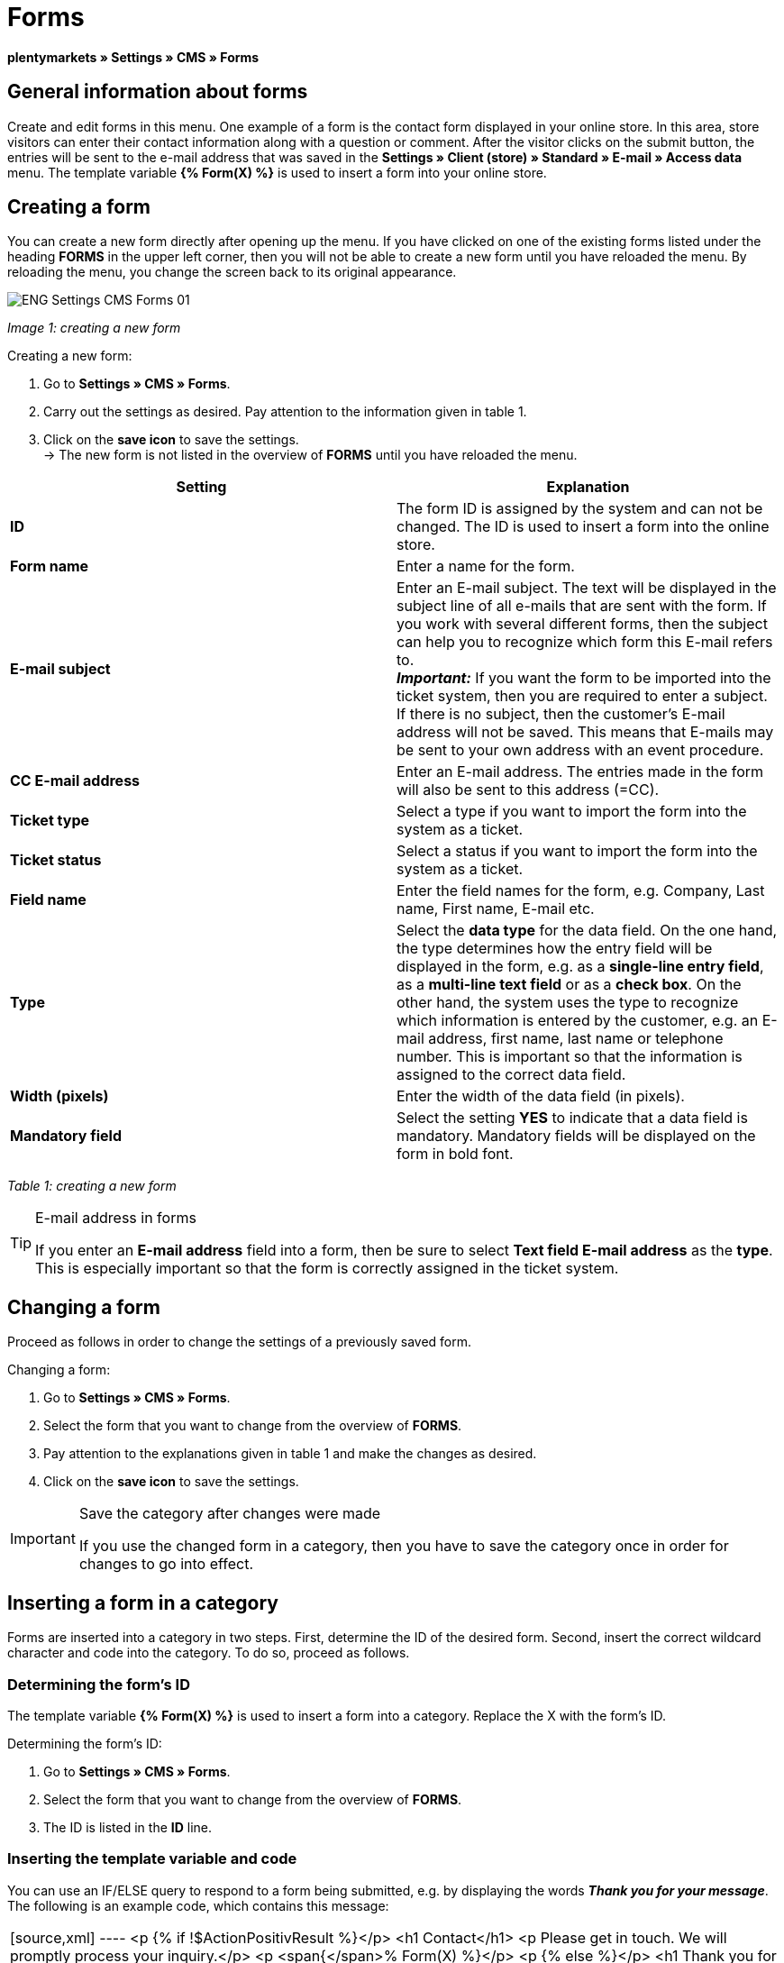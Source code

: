 = Forms
:lang: en
// include::{includedir}/_header.adoc[]
:position: 10

**plentymarkets » Settings » CMS » Forms**

==  General information about forms

Create and edit forms in this menu. One example of a form is the contact form displayed in your online store. In this area, store visitors can enter their contact information along with a question or comment. After the visitor clicks on the submit button, the entries will be sent to the e-mail address that was saved in the **Settings » Client (store) » Standard » E-mail » Access data** menu. The template variable **{% Form(X) %}** is used to insert a form into your online store.

==  Creating a form

You can create a new form directly after opening up the menu. If you have clicked on one of the existing forms listed under the heading **FORMS** in the upper left corner, then you will not be able to create a new form until you have reloaded the menu. By reloading the menu, you change the screen back to its original appearance.

image::omni-channel/online-store/_cms/settings/assets/ENG-Settings-CMS-Forms-01.png[]

__Image 1: creating a new form__

[.instruction]
Creating a new form:

.  Go to **Settings » CMS » Forms**.
.  Carry out the settings as desired. Pay attention to the information given in table 1.
.  Click on the **save icon** to save the settings. +
→ The new form is not listed in the overview of **FORMS** until you have reloaded the menu.

[cols="a,a"]
|====
| Setting | Explanation

|**ID**
| The form ID is assigned by the system and can not be changed. The ID is used to insert a form into the online store.

|**Form name**
| Enter a name for the form.

|**E-mail subject**
| Enter an E-mail subject. The text will be displayed in the subject line of all e-mails that are sent with the form. If you work with several different forms, then the subject can help you to recognize which form this E-mail refers to. +
__**Important:**__ If you want the form to be imported into the ticket system, then you are required to enter a subject. If there is no subject, then the customer's E-mail address will not be saved. This means that E-mails may be sent to your own address with an event procedure.

|**CC E-mail address**
| Enter an E-mail address. The entries made in the form will also be sent to this address (=CC).

|**Ticket type**
| Select a type if you want to import the form into the system as a ticket.

|**Ticket status**
| Select a status if you want to import the form into the system as a ticket.

|**Field name**
| Enter the field names for the form, e.g. Company, Last name, First name, E-mail etc.

|**Type**
| Select the **data type** for the data field. On the one hand, the type determines how the entry field will be displayed in the form, e.g. as a **single-line entry field**, as a **multi-line text field** or as a **check box**. On the other hand, the system uses the type to recognize which information is entered by the customer, e.g. an E-mail address, first name, last name or telephone number. This is important so that the information is assigned to the correct data field.

|**Width (pixels)**
| Enter the width of the data field (in pixels).

|**Mandatory field**
| Select the setting **YES** to indicate that a data field is mandatory. Mandatory fields will be displayed on the form in bold font.
|====

__Table 1: creating a new form__

[TIP]
.E-mail address in forms
====
If you enter an **E-mail address** field into a form, then be sure to select **Text field E-mail address** as the **type**. This is especially important so that the form is correctly assigned in the ticket system.
====

==  Changing a form

Proceed as follows in order to change the settings of a previously saved form.

[.instruction]
Changing a form:

.  Go to **Settings » CMS » Forms**.
.  Select the form that you want to change from the overview of **FORMS**.
.  Pay attention to the explanations given in table 1 and make the changes as desired.
.  Click on the **save icon** to save the settings.

[IMPORTANT]
.Save the category after changes were made
====
If you use the changed form in a category, then you have to save the category once in order for changes to go into effect.
====

==  Inserting a form in a category

Forms are inserted into a category in two steps. First, determine the ID of the desired form. Second, insert the correct wildcard character and code into the category. To do so, proceed as follows.

===  Determining the form's ID

The template variable **{% Form(X) %}** is used to insert a form into a category. Replace the X with the form's ID.

[.instruction]
Determining the form's ID:

.  Go to **Settings » CMS » Forms**.
.  Select the form that you want to change from the overview of **FORMS**.
.  The ID is listed in the **ID** line.

===  Inserting the template variable and code

You can use an IF/ELSE query to respond to a form being submitted, e.g. by displaying the words __**Thank you for your message**__. The following is an example code, which contains this message:

[cols=""]
|====
|
[source,xml]
----
<p
{% if !$ActionPositivResult %}</p>
<h1
Contact</h1>
<p
Please get in touch. We will promptly process your inquiry.</p>
<p
<span{</span>% Form(X) %}</p>
<p
{% else %}</p>
<h1
Thank you for your message.</h1>
<p
{% endif %}</p>

----

|====

[.instruction]
Inserting the form and code:

.  Go to **Item » Categories**.
.  Select the desired language from the **Language** drop-down menu, e.g. English.
.  Open the desired category.
.  Copy the code shown above and insert it at the location where you would like it to be.
.  Search for the template variable **{% Form(X) %}** and replace the X with the form's ID.
.  Click on the **save icon** to save the settings.

==  Creating and linking forms in other languages

Create forms for every language in your online store. Link the forms to the correct language version of the category.

[.instruction]
Creating a form in another language:

.  Go to **Settings » CMS » Forms**.
.  Pay attention to the explanations given in table 1 and carry out the settings as desired. +
→ Enter the field names in the desired language, e.g. German. +
→ Enter a name into the **Form name** field. Select a name that allows you to recognize which language the form was saved in.
.  Click on the **save icon** to save the settings.

[.instruction]
Inserting a form in another language:

.  Go to **Item » Categories**.
.  Select the desired language from the **Language** drop-down menu, e.g. German.
.  Open the desired category.
.  Copy the code and insert it at the location where you would like it to be. +
→ Translate the text into the desired language.
.  Search for the template variable **{% Form(X) %}** and replace the X with the form's ID.
.  Click on the **save icon** to save the settings.

